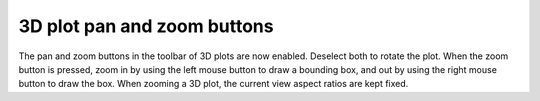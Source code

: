 3D plot pan and zoom buttons
----------------------------

The pan and zoom buttons in the toolbar of 3D plots are now enabled.
Deselect both to rotate the plot. When the zoom button is pressed,
zoom in by using the left mouse button to draw a bounding box, and
out by using the right mouse button to draw the box. When zooming a
3D plot, the current view aspect ratios are kept fixed.
